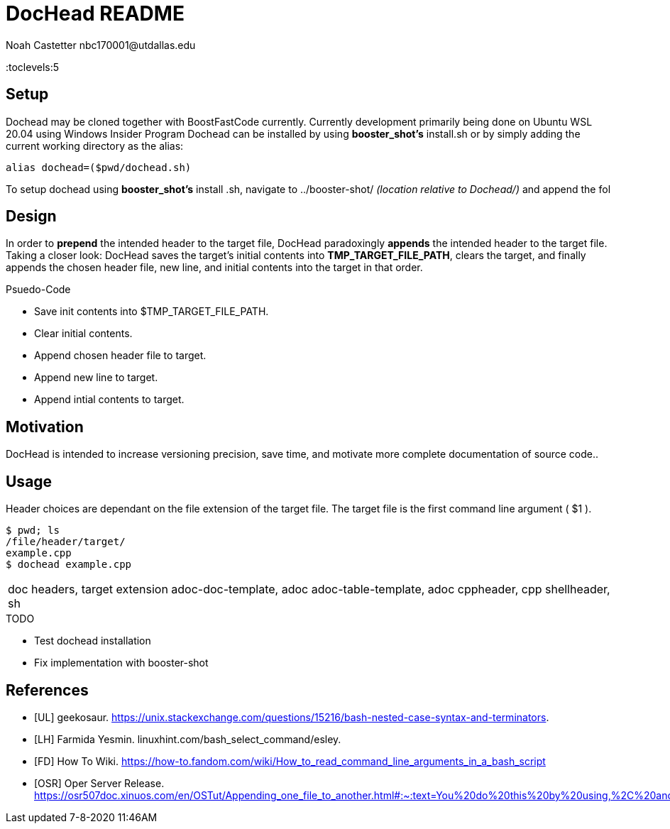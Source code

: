 = DocHead README
:docfile: README.adoc
:author: Noah Castetter nbc170001@utdallas.edu
:docdatetime: 7-8-2020 11:46AM
:description: DocHead is a utility intended to facilitate accurate, quick, and complete header for a variety of files.

:devenv: Microsoft Windows 10 Home 10.0.19041 Build 19041 Insider Program Ubuntu WSL 20.04 

:toc:
:toclevels:5

== Setup
Dochead may be cloned together with BoostFastCode currently. Currently development primarily being done on Ubuntu WSL 20.04 using Windows Insider Program
Dochead can be installed by using *booster_shot's* install.sh or by simply adding the current working directory as the alias:

[source,bash]
....
alias dochead=($pwd/dochead.sh)
....

To setup dochead using *booster_shot's* install .sh, navigate to ../booster-shot/ _(location relative to Dochead/)_  and append the fol

== Design
In order to *prepend* the intended header to the target file, DocHead paradoxingly *appends* the intended header to the target file. Taking a closer look: DocHead saves the target's initial contents into *TMP_TARGET_FILE_PATH*,  clears the target, and finally appends the chosen header file, new line, and initial contents into the target in that order.

.Psuedo-Code
* Save init contents into $TMP_TARGET_FILE_PATH.
* Clear initial contents.
* Append chosen header file to target.
* Append new line to target.
* Append intial contents to target.

== Motivation
DocHead is intended to increase versioning precision, save time, and motivate more complete documentation of source code..

== Usage
Header choices are dependant on the file extension of the target file. The target file is the first command line argument ( $1 ). 

[source,bash]
----
$ pwd; ls
/file/header/target/
example.cpp
$ dochead example.cpp
----

|===
doc headers, target extension
adoc-doc-template, adoc
adoc-table-template, adoc
cppheader, cpp
shellheader, sh
|===

.TODO
* Test dochead installation
* Fix implementation with booster-shot


[bibliography]
== References
- [[[UL]]] geekosaur. https://unix.stackexchange.com/questions/15216/bash-nested-case-syntax-and-terminators.
- [[[LH]]] Farmida Yesmin. linuxhint.com/bash_select_command/esley.
- [[[FD]]] How To Wiki. https://how-to.fandom.com/wiki/How_to_read_command_line_arguments_in_a_bash_script
- [[[OSR]]] Oper Server Release. https://osr507doc.xinuos.com/en/OSTut/Appending_one_file_to_another.html#:~:text=You%20do%20this%20by%20using,%2C%20and%20press%20.
